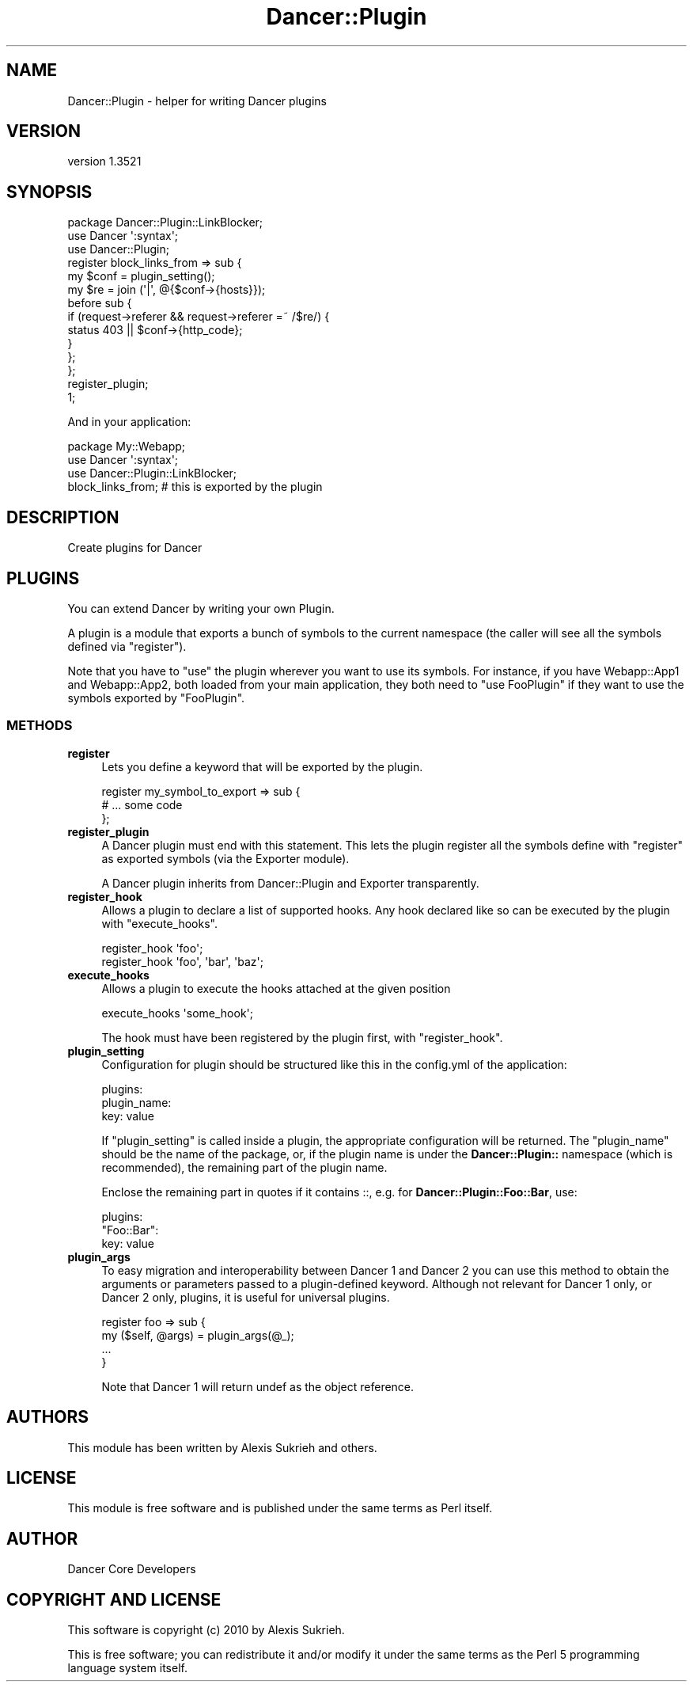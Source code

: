 .\" -*- mode: troff; coding: utf-8 -*-
.\" Automatically generated by Pod::Man 5.01 (Pod::Simple 3.43)
.\"
.\" Standard preamble:
.\" ========================================================================
.de Sp \" Vertical space (when we can't use .PP)
.if t .sp .5v
.if n .sp
..
.de Vb \" Begin verbatim text
.ft CW
.nf
.ne \\$1
..
.de Ve \" End verbatim text
.ft R
.fi
..
.\" \*(C` and \*(C' are quotes in nroff, nothing in troff, for use with C<>.
.ie n \{\
.    ds C` ""
.    ds C' ""
'br\}
.el\{\
.    ds C`
.    ds C'
'br\}
.\"
.\" Escape single quotes in literal strings from groff's Unicode transform.
.ie \n(.g .ds Aq \(aq
.el       .ds Aq '
.\"
.\" If the F register is >0, we'll generate index entries on stderr for
.\" titles (.TH), headers (.SH), subsections (.SS), items (.Ip), and index
.\" entries marked with X<> in POD.  Of course, you'll have to process the
.\" output yourself in some meaningful fashion.
.\"
.\" Avoid warning from groff about undefined register 'F'.
.de IX
..
.nr rF 0
.if \n(.g .if rF .nr rF 1
.if (\n(rF:(\n(.g==0)) \{\
.    if \nF \{\
.        de IX
.        tm Index:\\$1\t\\n%\t"\\$2"
..
.        if !\nF==2 \{\
.            nr % 0
.            nr F 2
.        \}
.    \}
.\}
.rr rF
.\" ========================================================================
.\"
.IX Title "Dancer::Plugin 3"
.TH Dancer::Plugin 3 2023-02-08 "perl v5.38.2" "User Contributed Perl Documentation"
.\" For nroff, turn off justification.  Always turn off hyphenation; it makes
.\" way too many mistakes in technical documents.
.if n .ad l
.nh
.SH NAME
Dancer::Plugin \- helper for writing Dancer plugins
.SH VERSION
.IX Header "VERSION"
version 1.3521
.SH SYNOPSIS
.IX Header "SYNOPSIS"
.Vb 3
\&  package Dancer::Plugin::LinkBlocker;
\&  use Dancer \*(Aq:syntax\*(Aq;
\&  use Dancer::Plugin;
\&
\&  register block_links_from => sub {
\&    my $conf = plugin_setting();
\&    my $re = join (\*(Aq|\*(Aq, @{$conf\->{hosts}});
\&    before sub {
\&        if (request\->referer && request\->referer =~ /$re/) {
\&            status 403 || $conf\->{http_code};
\&        }
\&    };
\&  };
\&
\&  register_plugin;
\&  1;
.Ve
.PP
And in your application:
.PP
.Vb 1
\&    package My::Webapp;
\&    
\&    use Dancer \*(Aq:syntax\*(Aq;
\&    use Dancer::Plugin::LinkBlocker;
\&
\&    block_links_from; # this is exported by the plugin
.Ve
.SH DESCRIPTION
.IX Header "DESCRIPTION"
Create plugins for Dancer
.SH PLUGINS
.IX Header "PLUGINS"
You can extend Dancer by writing your own Plugin.
.PP
A plugin is a module that exports a bunch of symbols to the current namespace
(the caller will see all the symbols defined via \f(CW\*(C`register\*(C'\fR).
.PP
Note that you have to \f(CW\*(C`use\*(C'\fR the plugin wherever you want to use its symbols.
For instance, if you have Webapp::App1 and Webapp::App2, both loaded from your
main application, they both need to \f(CW\*(C`use FooPlugin\*(C'\fR if they want to use the
symbols exported by \f(CW\*(C`FooPlugin\*(C'\fR.
.SS METHODS
.IX Subsection "METHODS"
.IP \fBregister\fR 4
.IX Item "register"
Lets you define a keyword that will be exported by the plugin.
.Sp
.Vb 3
\&    register my_symbol_to_export => sub {
\&        # ... some code 
\&    };
.Ve
.IP \fBregister_plugin\fR 4
.IX Item "register_plugin"
A Dancer plugin must end with this statement. This lets the plugin register all
the symbols define with \f(CW\*(C`register\*(C'\fR as exported symbols (via the Exporter
module).
.Sp
A Dancer plugin inherits from Dancer::Plugin and Exporter transparently.
.IP \fBregister_hook\fR 4
.IX Item "register_hook"
Allows a plugin to declare a list of supported hooks. Any hook declared like so
can be executed by the plugin with \f(CW\*(C`execute_hooks\*(C'\fR.
.Sp
.Vb 2
\&    register_hook \*(Aqfoo\*(Aq; 
\&    register_hook \*(Aqfoo\*(Aq, \*(Aqbar\*(Aq, \*(Aqbaz\*(Aq;
.Ve
.IP \fBexecute_hooks\fR 4
.IX Item "execute_hooks"
Allows a plugin to execute the hooks attached at the given position
.Sp
.Vb 1
\&    execute_hooks \*(Aqsome_hook\*(Aq;
.Ve
.Sp
The hook must have been registered by the plugin first, with \f(CW\*(C`register_hook\*(C'\fR.
.IP \fBplugin_setting\fR 4
.IX Item "plugin_setting"
Configuration for plugin should be structured like this in the config.yml of
the application:
.Sp
.Vb 3
\&  plugins:
\&    plugin_name:
\&      key: value
.Ve
.Sp
If \f(CW\*(C`plugin_setting\*(C'\fR is called inside a plugin, the appropriate configuration 
will be returned. The \f(CW\*(C`plugin_name\*(C'\fR should be the name of the package, or, 
if the plugin name is under the \fBDancer::Plugin::\fR namespace (which is
recommended), the remaining part of the plugin name.
.Sp
Enclose the remaining part in quotes if it contains ::, e.g.
for \fBDancer::Plugin::Foo::Bar\fR, use:
.Sp
.Vb 3
\&  plugins:
\&    "Foo::Bar":
\&      key: value
.Ve
.IP \fBplugin_args\fR 4
.IX Item "plugin_args"
To easy migration and interoperability between Dancer 1 and Dancer 2
you can use this method to obtain the arguments or parameters passed
to a plugin-defined keyword. Although not relevant for Dancer 1 only,
or Dancer 2 only, plugins, it is useful for universal plugins.
.Sp
.Vb 4
\&  register foo => sub {
\&     my ($self, @args) = plugin_args(@_);
\&     ...
\&  }
.Ve
.Sp
Note that Dancer 1 will return undef as the object reference.
.SH AUTHORS
.IX Header "AUTHORS"
This module has been written by Alexis Sukrieh and others.
.SH LICENSE
.IX Header "LICENSE"
This module is free software and is published under the same
terms as Perl itself.
.SH AUTHOR
.IX Header "AUTHOR"
Dancer Core Developers
.SH "COPYRIGHT AND LICENSE"
.IX Header "COPYRIGHT AND LICENSE"
This software is copyright (c) 2010 by Alexis Sukrieh.
.PP
This is free software; you can redistribute it and/or modify it under
the same terms as the Perl 5 programming language system itself.
